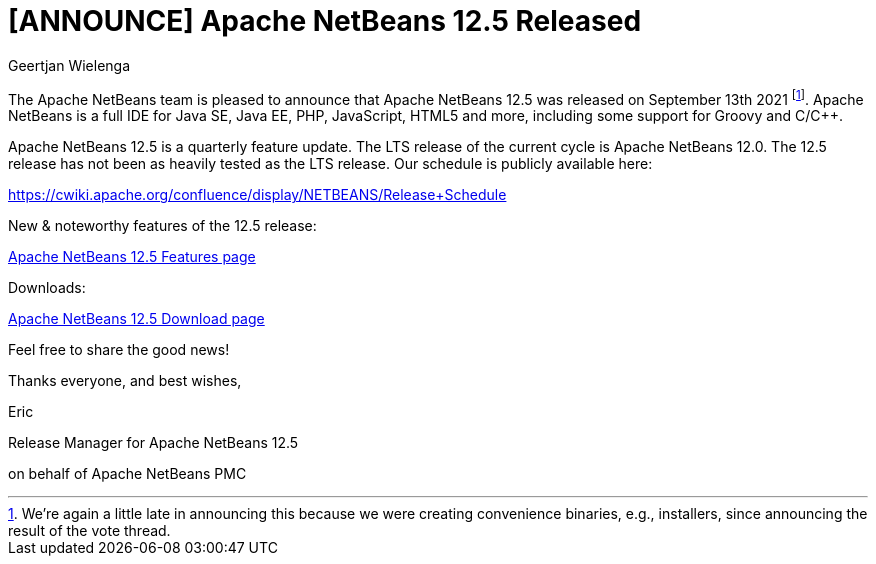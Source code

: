 // 
//     Licensed to the Apache Software Foundation (ASF) under one
//     or more contributor license agreements.  See the NOTICE file
//     distributed with this work for additional information
//     regarding copyright ownership.  The ASF licenses this file
//     to you under the Apache License, Version 2.0 (the
//     "License"); you may not use this file except in compliance
//     with the License.  You may obtain a copy of the License at
// 
//       http://www.apache.org/licenses/LICENSE-2.0
// 
//     Unless required by applicable law or agreed to in writing,
//     software distributed under the License is distributed on an
//     "AS IS" BASIS, WITHOUT WARRANTIES OR CONDITIONS OF ANY
//     KIND, either express or implied.  See the License for the
//     specific language governing permissions and limitations
//     under the License.
//

= [ANNOUNCE] Apache NetBeans 12.5 Released
:author: Geertjan Wielenga
:page-revdate: 2021-09-21
:page-layout: blogentry
:page-tags: blogentry
:jbake-status: published
:keywords: Apache NetBeans blog index
:description: Apache NetBeans blog index
:toc: left
:toc-title:
:page-syntax: true


The Apache NetBeans team is pleased to announce that Apache NetBeans 12.5 was released on September 13th 2021 footnote:[We're again a little late in announcing this because we were creating convenience binaries, e.g., installers, since announcing the result of the vote thread.]. Apache NetBeans is a full IDE for Java SE, Java EE, PHP, JavaScript, HTML5 and more, including some support for Groovy and C/C++.

Apache NetBeans 12.5 is a quarterly feature update. The LTS release of the current cycle is Apache NetBeans 12.0. The 12.5 release has not been as heavily tested as the LTS release. Our schedule is publicly available here:

https://cwiki.apache.org/confluence/display/NETBEANS/Release+Schedule

New & noteworthy features of the 12.5 release:

xref:download/nb125/index.adoc[Apache NetBeans 12.5 Features page]

Downloads:

xref:download/nb125/nb125.adoc[Apache NetBeans 12.5 Download page]

Feel free to share the good news!


Thanks everyone, and best wishes,

Eric

Release Manager for Apache NetBeans 12.5

on behalf of Apache NetBeans PMC
